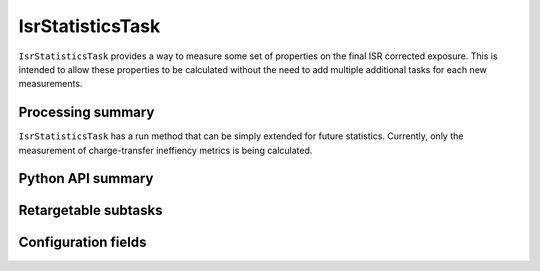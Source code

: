 .. lsst-task-topic:: lsst.ip.isr.isrStatistics.IsrStatisticsTask

#################
IsrStatisticsTask
#################

``IsrStatisticsTask`` provides a way to measure some set of properties on the final ISR corrected exposure.  This is intended to allow these properties to be calculated without the need to add multiple additional tasks for each new measurements.

.. _lsst.ip.isr.isrStatistics.IsrStatisticsTask-processing-summary:

Processing summary
==================

``IsrStatisticsTask`` has a run method that can be simply extended for future statistics.  Currently, only the measurement of charge-transfer ineffiency metrics is being calculated.

.. _lsst.ip.isr.isrStatistics.IsrStatisticsTask-api:

Python API summary
==================

.. lsst-task-api-summary:: lsst.ip.isr.isrStatistics.IsrStatisticsTask

.. _lsst.ip.isr.isrStatistics.IsrStatisticsTask-subtasks:

Retargetable subtasks
=====================

.. lsst-task-config-subtasks:: lsst.ip.isr.isrStatistics.IsrStatisticsTask

.. _lsst.ip.isr.isrStatistics.IsrStatisticsTask-configs:

Configuration fields
====================

.. lsst-task-config-fields:: lsst.ip.isr.isrStatistics.IsrStatisticsTask
